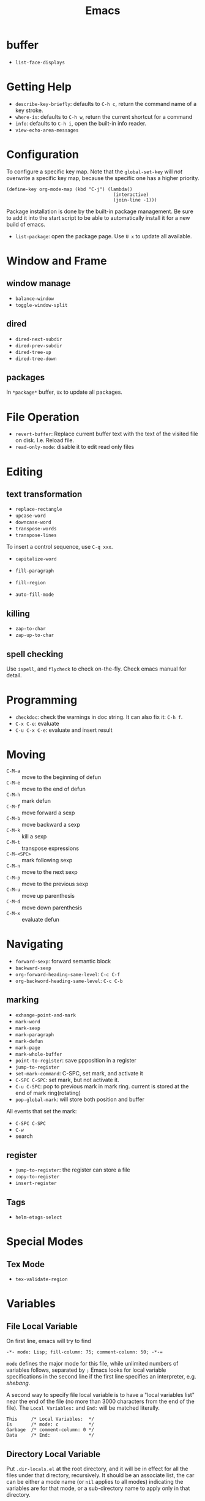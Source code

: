 #+TITLE: Emacs

* buffer
- =list-face-displays=

* Getting Help
 * =describe-key-briefly=: defaults to =C-h c=, return the command name of a key stroke.
 * =where-is=: defaults to =C-h w=, return the current shortcut for a command
 * =info=: defaults to =C-h i=, open the built-in info reader.
 * =view-echo-area-messages=

* Configuration
To configure a specific key map.
Note that the =global-set-key= will /not/ overwrite a specific key map,
because the specific one has a higher priority.

#+BEGIN_SRC elisp
  (define-key org-mode-map (kbd "C-j") (lambda()
                                         (interactive)
                                         (join-line -1)))
#+END_SRC

Package installation is done by the built-in package management.
Be sure to add it into the start script to be able to automatically install it for a new build of emacs.

- =list-package=: open the package page. Use =U x= to update all available.

* Window and Frame
** window manage
  * ~balance-window~
  * ~toggle-window-split~
** dired
  * ~dired-next-subdir~
  * ~dired-prev-subdir~
  * ~dired-tree-up~
  * ~dired-tree-down~
** packages
In ~*package*~ buffer, ~Ux~ to update all packages.
* File Operation
- =revert-buffer=: Replace current buffer text with the text of the visited file on disk. I.e. Reload file.
- =read-only-mode=: disable it to edit read only files

* Editing
** text transformation
  * ~replace-rectangle~
  * ~upcase-word~
  * ~downcase-word~
  * ~transpose-words~
  * ~transpose-lines~
To insert a control sequence, use ~C-q xxx~.
- =capitalize-word=

- =fill-paragraph=
- =fill-region=
- =auto-fill-mode=

** killing
  * ~zap-to-char~
  * ~zap-up-to-char~

** spell checking
Use =ispell=, and =flycheck= to check on-the-fly. Check emacs manual for detail.

* Programming
- =checkdoc=: check the warnings in doc string. It can also fix it: =C-h f=.
- =C-x C-e=: evaluate
- =C-u C-x C-e=: evaluate and insert result


* Moving
- =C-M-a= :: move to the beginning of defun
- =C-M-e= :: move to the end of defun
- =C-M-h= :: mark defun
- =C-M-f= :: move forward a sexp
- =C-M-b= :: move backward a sexp
- =C-M-k= :: kill a sexp
- =C-M-t= :: transpose expressions
- =C-M-<SPC>= :: mark following sexp
- =C-M-n= :: move to the next sexp
- =C-M-p= :: move to the previous sexp
- =C-M-u= :: move up parenthesis
- =C-M-d= :: move down parenthesis
- =C-M-x= :: evaluate defun

* Navigating
  * ~forward-sexp~: forward semantic block
  * ~backward-sexp~
  * =org-forward-heading-same-level=: =C-c C-f=
  * =org-backword-heading-same-level=: =C-c C-b=
** marking
  * ~exhange-point-and-mark~
  * ~mark-word~
  * ~mark-sexp~
  * ~mark-paragraph~
  * ~mark-defun~
  * ~mark-page~
  * ~mark-whole-buffer~
  * ~point-to-register~: save ppposition in a register
  * ~jump-to-register~
  * ~set-mark-command~: C-SPC, set mark, and activate it
  * ~C-SPC C-SPC~: set mark, but not activate it.
  * ~C-u C-SPC~: pop to previous mark in mark ring. current is stored at the end of mark ring(rotating)
  * ~pop-global-mark~: will store both position and buffer

All events that set the mark:
 * ~C-SPC C-SPC~
 * ~C-w~
 * search
** register
 * ~jump-to-register~: the register can store a file
 * ~copy-to-register~
 * ~insert-register~

** Tags
- =helm-etags-select=

* Special Modes
** Tex Mode
- =tex-validate-region=

* Variables
** File Local Variable
On first line, emacs will try to find
#+BEGIN_EXAMPLE
-*- mode: Lisp; fill-column: 75; comment-column: 50; -*-=
#+END_EXAMPLE

=mode= defines the major mode for this file, while unlimited numbers of variables follows, separated by =;=
Emacs looks for local variable specifications in the second line if the first line specifies an interpreter, e.g. /shebang/.

A second way to specify file local variable is to have a "local variables list" near the end of the file
(no more than 3000 characters from the end of the file).
The =Local Variables:= and =End:= will be matched literally.

#+BEGIN_EXAMPLE
This     /* Local Variables:  */
Is       /* mode: c           */
Garbage  /* comment-column: 0 */
Data     /* End:              */
#+END_EXAMPLE

** Directory Local Variable
Put =.dir-locals.el= at the root directory, and it will be in effect for all the files under that directory, recursively.
It should be an associate list, the car can be either a mode name (or =nil= applies to all modes) indicating the variables are for that mode,
or a sub-directory name to apply only in that directory.
#+BEGIN_SRC elisp
  ((nil . ((indent-tabs-mode . t)
           (fill-column . 80)))
   (c-mode . ((c-file-style . "BSD")
              (subdirs . nil)))
   ("src/imported"
    . ((nil . ((change-log-default-name
                . "ChangeLog.local"))))))
#+END_SRC

* Advanced Topics
** Info
Info is a document system.
It is closely bundled with emacs, so I put it here.
To install some new info document in the system,
issue the following commands (using =gnu-c-manual= as an example):

#+BEGIN_SRC shell
# download the gnu-c-manual code
make gnu-c-manual.info
mv gnu-c-manual.info /usr/local/share/info
cd /usr/local/share/info
sudo install-info --info-file=gnu-c-manual.info --info-dir=.
#+END_SRC

*** Operations
| key       | description                                          |
|-----------+------------------------------------------------------|
| SPC       | page down, can cross node                            |
| BACKSPACE | page up, can cross node                              |
| M-n       | ~clone-buffer~, create a new independent info window |
| n         | next node on same level                              |
| p         | previous                                             |
| ]         | next node regardless of level                        |
| [         | previous                                             |
| u         | up node                                              |
| l         | back                                                 |
| r         | forward                                              |
| m         | ~Info-menu~, convenient for search node title        |
| s         | TODO search  a text in the whole info file           |
| i         | TODO search indices only                             |

** Babel
How to write a =ob-xxx.el= file?

 * search org-mode babel, you will get a link: http://orgmode.org/worg/org-contrib/babel/
 * In this link, there's a "languages" link. http://orgmode.org/worg/org-contrib/babel/languages.html
 * Under "Develop support for new languages" section, there's link to ob-template.el: http://orgmode.org/w/worg.git/blob/HEAD:/org-contrib/babel/ob-template.el
 * follow instruction to modify it.

some good example to look at: ob-plantuml.el, ob-C.el

* Reference
Sacha's super long Emacs Config: http://pages.sachachua.com/.emacs.d/Sacha.html
Some emacs.d I started with https://github.com/jordonbiondo/.emacs.d/blob/master/init.el
C++ IDE and some tutorials: http://tuhdo.github.io/
